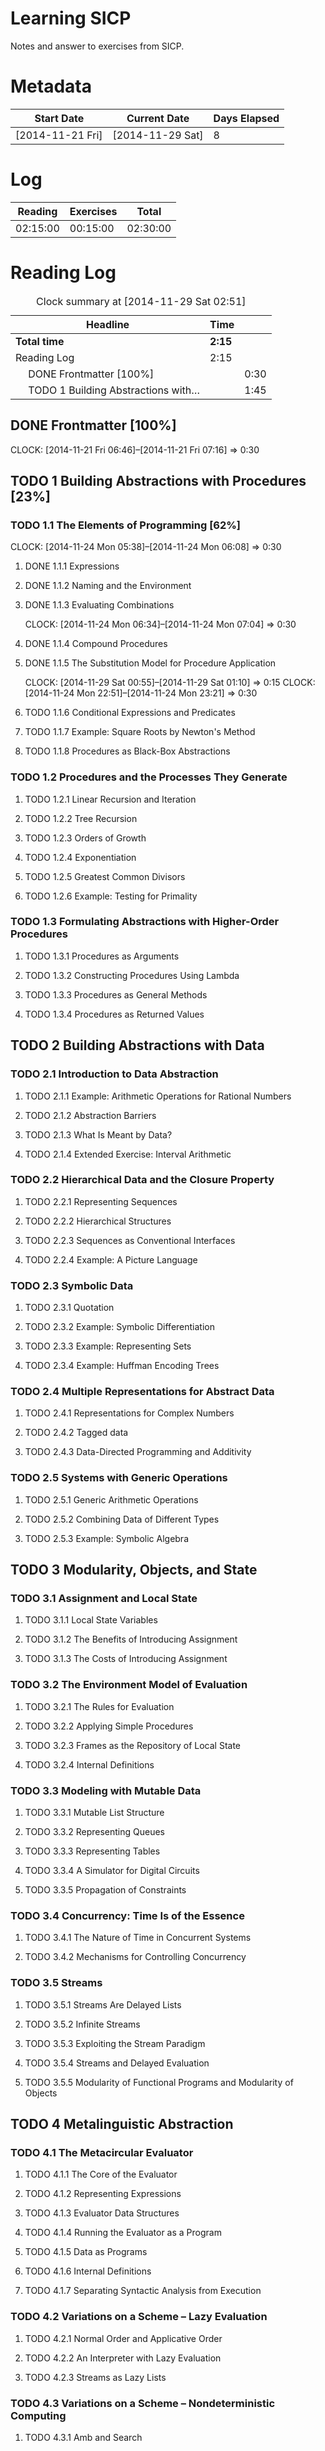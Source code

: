 * Learning SICP
  Notes and answer to exercises from SICP.
  
* Metadata
  | Start Date       | Current Date     | Days Elapsed |
  |------------------+------------------+--------------|
  | [2014-11-21 Fri] | [2014-11-29 Sat] |            8 |
  #+TBLFM: $3 = $2 - $1
  
* Log
  |  Reading | Exercises |    Total |
  |----------+-----------+----------|
  | 02:15:00 |  00:15:00 | 02:30:00 |
  #+TBLFM: @2$1 = remote(Reading, @2$2);T::@2$2 = remote(Exercises, @2$2);T::$3 = $1 + $2;T
  

* Reading Log
#+NAME: Reading
#+BEGIN: clocktable :maxlevel 2 :scope subtree
#+CAPTION: Clock summary at [2014-11-29 Sat 02:51]
| Headline                                   | Time   |      |
|--------------------------------------------+--------+------|
| *Total time*                               | *2:15* |      |
|--------------------------------------------+--------+------|
| Reading Log                                | 2:15   |      |
| \emsp DONE Frontmatter [100%]              |        | 0:30 |
| \emsp TODO 1 Building Abstractions with... |        | 1:45 |
#+END:

** DONE Frontmatter [100%]
   CLOCK: [2014-11-21 Fri 06:46]--[2014-11-21 Fri 07:16] =>  0:30
   
** TODO 1 Building Abstractions with Procedures [23%]
   :PROPERTIES: 
   :COOKIE_DATA: todo recursive
   :END:      
   
*** TODO 1.1 The Elements of Programming [62%]
    CLOCK: [2014-11-24 Mon 05:38]--[2014-11-24 Mon 06:08] =>  0:30
**** DONE 1.1.1  Expressions
**** DONE 1.1.2  Naming and the Environment
**** DONE 1.1.3  Evaluating Combinations
     CLOCK: [2014-11-24 Mon 06:34]--[2014-11-24 Mon 07:04] =>  0:30
**** DONE 1.1.4  Compound Procedures
**** DONE 1.1.5  The Substitution Model for Procedure Application
     CLOCK: [2014-11-29 Sat 00:55]--[2014-11-29 Sat 01:10] =>  0:15
     CLOCK: [2014-11-24 Mon 22:51]--[2014-11-24 Mon 23:21] =>  0:30

**** TODO 1.1.6  Conditional Expressions and Predicates
**** TODO 1.1.7  Example: Square Roots by Newton's Method
**** TODO 1.1.8  Procedures as Black-Box Abstractions

*** TODO 1.2  Procedures and the Processes They Generate
**** TODO 1.2.1  Linear Recursion and Iteration
**** TODO 1.2.2  Tree Recursion
**** TODO 1.2.3  Orders of Growth
**** TODO 1.2.4  Exponentiation
**** TODO 1.2.5  Greatest Common Divisors
**** TODO 1.2.6  Example: Testing for Primality
*** TODO 1.3  Formulating Abstractions with Higher-Order Procedures
**** TODO 1.3.1  Procedures as Arguments
**** TODO 1.3.2  Constructing Procedures Using Lambda
**** TODO 1.3.3  Procedures as General Methods
**** TODO 1.3.4  Procedures as Returned Values
** TODO 2  Building Abstractions with Data
*** TODO 2.1  Introduction to Data Abstraction
**** TODO 2.1.1  Example: Arithmetic Operations for Rational Numbers
**** TODO 2.1.2  Abstraction Barriers
**** TODO 2.1.3  What Is Meant by Data?
**** TODO 2.1.4  Extended Exercise: Interval Arithmetic
*** TODO 2.2  Hierarchical Data and the Closure Property
**** TODO 2.2.1  Representing Sequences
**** TODO 2.2.2  Hierarchical Structures
**** TODO 2.2.3  Sequences as Conventional Interfaces
**** TODO 2.2.4  Example: A Picture Language
*** TODO 2.3  Symbolic Data
**** TODO 2.3.1  Quotation
**** TODO 2.3.2  Example: Symbolic Differentiation
**** TODO 2.3.3  Example: Representing Sets
**** TODO 2.3.4  Example: Huffman Encoding Trees
*** TODO 2.4  Multiple Representations for Abstract Data
**** TODO 2.4.1  Representations for Complex Numbers
**** TODO 2.4.2  Tagged data
**** TODO 2.4.3  Data-Directed Programming and Additivity
*** TODO 2.5  Systems with Generic Operations
**** TODO 2.5.1  Generic Arithmetic Operations
**** TODO 2.5.2  Combining Data of Different Types
**** TODO 2.5.3  Example: Symbolic Algebra
** TODO 3  Modularity, Objects, and State
*** TODO 3.1  Assignment and Local State
**** TODO 3.1.1  Local State Variables
**** TODO 3.1.2  The Benefits of Introducing Assignment
**** TODO 3.1.3  The Costs of Introducing Assignment
*** TODO 3.2  The Environment Model of Evaluation
**** TODO 3.2.1  The Rules for Evaluation
**** TODO 3.2.2  Applying Simple Procedures
**** TODO 3.2.3  Frames as the Repository of Local State
**** TODO 3.2.4  Internal Definitions
*** TODO 3.3  Modeling with Mutable Data
**** TODO 3.3.1  Mutable List Structure
**** TODO 3.3.2  Representing Queues
**** TODO 3.3.3  Representing Tables
**** TODO 3.3.4  A Simulator for Digital Circuits
**** TODO 3.3.5  Propagation of Constraints
*** TODO 3.4  Concurrency: Time Is of the Essence
**** TODO 3.4.1  The Nature of Time in Concurrent Systems
**** TODO 3.4.2  Mechanisms for Controlling Concurrency
*** TODO 3.5  Streams
**** TODO 3.5.1  Streams Are Delayed Lists
**** TODO 3.5.2  Infinite Streams
**** TODO 3.5.3  Exploiting the Stream Paradigm
**** TODO 3.5.4  Streams and Delayed Evaluation
**** TODO 3.5.5  Modularity of Functional Programs and Modularity of Objects
** TODO 4  Metalinguistic Abstraction
*** TODO 4.1  The Metacircular Evaluator
**** TODO 4.1.1  The Core of the Evaluator
**** TODO 4.1.2  Representing Expressions
**** TODO 4.1.3  Evaluator Data Structures
**** TODO 4.1.4  Running the Evaluator as a Program
**** TODO 4.1.5  Data as Programs
**** TODO 4.1.6  Internal Definitions
**** TODO 4.1.7  Separating Syntactic Analysis from Execution
*** TODO 4.2  Variations on a Scheme -- Lazy Evaluation
**** TODO 4.2.1  Normal Order and Applicative Order
**** TODO 4.2.2  An Interpreter with Lazy Evaluation
**** TODO 4.2.3  Streams as Lazy Lists
*** TODO 4.3  Variations on a Scheme -- Nondeterministic Computing
**** TODO 4.3.1  Amb and Search
**** TODO 4.3.2  Examples of Nondeterministic Programs
**** TODO 4.3.3  Implementing the Amb Evaluator
*** TODO 4.4  Logic Programming
**** TODO 4.4.1  Deductive Information Retrieval
**** TODO 4.4.2  How the Query System Works
**** TODO 4.4.3  Is Logic Programming Mathematical Logic?
**** TODO 4.4.4  Implementing the Query System
** TODO 5  Computing with Register Machines
*** TODO 5.1  Designing Register Machines
**** TODO 5.1.1  A Language for Describing Register Machines
**** TODO 5.1.2  Abstraction in Machine Design
**** TODO 5.1.3  Subroutines
**** TODO 5.1.4  Using a Stack to Implement Recursion
**** TODO 5.1.5  Instruction Summary
*** TODO 5.2  A Register-Machine Simulator
**** TODO 5.2.1  The Machine Model
**** TODO 5.2.2  The Assembler
**** TODO 5.2.3  Generating Execution Procedures for Instructions
**** TODO 5.2.4  Monitoring Machine Performance
*** TODO 5.3  Storage Allocation and Garbage Collection
**** TODO 5.3.1  Memory as Vectors
**** TODO 5.3.2  Maintaining the Illusion of Infinite Memory
*** TODO 5.4  The Explicit-Control Evaluator
**** TODO 5.4.1  The Core of the Explicit-Control Evaluator
**** TODO 5.4.2  Sequence Evaluation and Tail Recursion
**** TODO 5.4.3  Conditionals, Assignments, and Definitions
**** TODO 5.4.4  Running the Evaluator
*** TODO 5.5  Compilation
**** TODO 5.5.1  Structure of the Compiler
**** TODO 5.5.2  Compiling Expressions
**** TODO 5.5.3  Compiling Combinations
**** TODO 5.5.4  Combining Instruction Sequences
**** TODO 5.5.5  An Example of Compiled Code
**** TODO 5.5.6  Lexical Addressing
**** TODO 5.5.7  Interfacing Compiled Code to the Evaluator

* Exercise Log [1%]
  :PROPERTIES: 
  :COOKIE_DATA: todo recursive
  :END:      

#+NAME: Exercises
#+BEGIN: clocktable :maxlevel 2 :scope subtree
#+CAPTION: Clock summary at [2014-11-29 Sat 02:48]
| Headline                  | Time   |      |
|---------------------------+--------+------|
| *Total time*              | *0:15* |      |
|---------------------------+--------+------|
| Exercise Log [0%]         | 0:15   |      |
| \emsp TODO Chapter 1 [6%] |        | 0:15 |
#+END:


** TODO Chapter 1 [6%]

*** DONE Exercise 1.1
*** DONE Exercise 1.2
*** DONE Exercise 1.3
CLOCK: [2014-11-29 Sat 01:10]--[2014-11-29 Sat 01:25] =>  0:15

*** TODO Exercise 1.4
*** TODO Exercise 1.5
*** TODO Exercise 1.6
*** TODO Exercise 1.7
*** TODO Exercise 1.8
*** TODO Exercise 1.9
*** TODO Exercise 1.10
*** TODO Exercise 1.11
*** TODO Exercise 1.12
*** TODO Exercise 1.13
*** TODO Exercise 1.14
*** TODO Exercise 1.15
*** TODO Exercise 1.16
*** TODO Exercise 1.17
*** TODO Exercise 1.18
*** TODO Exercise 1.19
*** TODO Exercise 1.20
*** TODO Exercise 1.21
*** TODO Exercise 1.22
*** TODO Exercise 1.23
*** TODO Exercise 1.24
*** TODO Exercise 1.25
*** TODO Exercise 1.26
*** TODO Exercise 1.27
*** TODO Exercise 1.28
*** TODO Exercise 1.29
*** TODO Exercise 1.30
*** TODO Exercise 1.31
*** TODO Exercise 1.32
*** TODO Exercise 1.33
*** TODO Exercise 1.34
*** TODO Exercise 1.35
*** TODO Exercise 1.36
*** TODO Exercise 1.37
*** TODO Exercise 1.38
*** TODO Exercise 1.39
*** TODO Exercise 1.40
*** TODO Exercise 1.41
*** TODO Exercise 1.42
*** TODO Exercise 1.43
*** TODO Exercise 1.44
*** TODO Exercise 1.45
*** TODO Exercise 1.46

*** TODO Chapter 2
** TODO Exercise 2.1
** TODO Exercise 2.2
** TODO Exercise 2.3
** TODO Exercise 2.4
** TODO Exercise 2.5
** TODO Exercise 2.6
** TODO Exercise 2.7
** TODO Exercise 2.8
** TODO Exercise 2.9
** TODO Exercise 2.10
** TODO Exercise 2.11
** TODO Exercise 2.12
** TODO Exercise 2.13
** TODO Exercise 2.14
** TODO Exercise 2.15
** TODO Exercise 2.16
** TODO Exercise 2.17
** TODO Exercise 2.18
** TODO Exercise 2.19
** TODO Exercise 2.20
** TODO Exercise 2.21
** TODO Exercise 2.22
** TODO Exercise 2.23
** TODO Exercise 2.24
** TODO Exercise 2.25
** TODO Exercise 2.26
** TODO Exercise 2.27
** TODO Exercise 2.28
** TODO Exercise 2.29
** TODO Exercise 2.30
** TODO Exercise 2.31
** TODO Exercise 2.32
** TODO Exercise 2.33
** TODO Exercise 2.34
** TODO Exercise 2.35
** TODO Exercise 2.36
** TODO Exercise 2.37
** TODO Exercise 2.38
** TODO Exercise 2.39
** TODO Exercise 2.40
** TODO Exercise 2.41
** TODO Exercise 2.42
** TODO Exercise 2.43
** TODO Exercise 2.44
** TODO Exercise 2.45
** TODO Exercise 2.46
** TODO Exercise 2.47
** TODO Exercise 2.48
** TODO Exercise 2.49
** TODO Exercise 2.50
** TODO Exercise 2.51
** TODO Exercise 2.52
** TODO Exercise 2.53
** TODO Exercise 2.54
** TODO Exercise 2.55
** TODO Exercise 2.56
** TODO Exercise 2.57
** TODO Exercise 2.58
** TODO Exercise 2.59
** TODO Exercise 2.60
** TODO Exercise 2.61
** TODO Exercise 2.62
** TODO Exercise 2.63
** TODO Exercise 2.64
** TODO Exercise 2.65
** TODO Exercise 2.66
** TODO Exercise 2.67
** TODO Exercise 2.68
** TODO Exercise 2.69
** TODO Exercise 2.70
** TODO Exercise 2.71
** TODO Exercise 2.72
** TODO Exercise 2.73
** TODO Exercise 2.74
** TODO Exercise 2.75
** TODO Exercise 2.76
** TODO Exercise 2.77
** TODO Exercise 2.78
** TODO Exercise 2.79
** TODO Exercise 2.80
** TODO Exercise 2.81
** TODO Exercise 2.82
** TODO Exercise 2.83
** TODO Exercise 2.84
** TODO Exercise 2.85
** TODO Exercise 2.86
** TODO Exercise 2.87
** TODO Exercise 2.88
** TODO Exercise 2.89
** TODO Exercise 2.90
** TODO Exercise 2.91
** TODO Exercise 2.92
** TODO Exercise 2.93
** TODO Exercise 2.94
** TODO Exercise 2.95
** TODO Exercise 2.96
** TODO Exercise 2.97

*** TODO Chapter 3
** TODO Exercise 3.1
** TODO Exercise 3.2
** TODO Exercise 3.3
** TODO Exercise 3.4
** TODO Exercise 3.5
** TODO Exercise 3.6
** TODO Exercise 3.7
** TODO Exercise 3.8
** TODO Exercise 3.9
** TODO Exercise 3.10
** TODO Exercise 3.11
** TODO Exercise 3.12
** TODO Exercise 3.13
** TODO Exercise 3.14
** TODO Exercise 3.15
** TODO Exercise 3.16
** TODO Exercise 3.17
** TODO Exercise 3.18
** TODO Exercise 3.19
** TODO Exercise 3.20
** TODO Exercise 3.21
** TODO Exercise 3.22
** TODO Exercise 3.23
** TODO Exercise 3.24
** TODO Exercise 3.25
** TODO Exercise 3.26
** TODO Exercise 3.27
** TODO Exercise 3.28
** TODO Exercise 3.29
** TODO Exercise 3.30
** TODO Exercise 3.31
** TODO Exercise 3.32
** TODO Exercise 3.33
** TODO Exercise 3.34
** TODO Exercise 3.35
** TODO Exercise 3.36
** TODO Exercise 3.37
** TODO Exercise 3.38
** TODO Exercise 3.39
** TODO Exercise 3.40
** TODO Exercise 3.41
** TODO Exercise 3.42
** TODO Exercise 3.43
** TODO Exercise 3.44
** TODO Exercise 3.45
** TODO Exercise 3.46
** TODO Exercise 3.47
** TODO Exercise 3.48
** TODO Exercise 3.49
** TODO Exercise 3.50
** TODO Exercise 3.51
** TODO Exercise 3.52
** TODO Exercise 3.53
** TODO Exercise 3.54
** TODO Exercise 3.55
** TODO Exercise 3.56
** TODO Exercise 3.57
** TODO Exercise 3.58
** TODO Exercise 3.59
** TODO Exercise 3.60
** TODO Exercise 3.61
** TODO Exercise 3.62
** TODO Exercise 3.63
** TODO Exercise 3.64
** TODO Exercise 3.65
** TODO Exercise 3.66
** TODO Exercise 3.67
** TODO Exercise 3.68
** TODO Exercise 3.69
** TODO Exercise 3.70
** TODO Exercise 3.71
** TODO Exercise 3.72
** TODO Exercise 3.73
** TODO Exercise 3.74
** TODO Exercise 3.75
** TODO Exercise 3.76
** TODO Exercise 3.77
** TODO Exercise 3.78
** TODO Exercise 3.79
** TODO Exercise 3.80
** TODO Exercise 3.81
** TODO Exercise 3.82

* TODO Chapter 4
** TODO Exercise 4.1
** TODO Exercise 4.2
** TODO Exercise 4.3
** TODO Exercise 4.4
** TODO Exercise 4.5
** TODO Exercise 4.6
** TODO Exercise 4.7
** TODO Exercise 4.8
** TODO Exercise 4.9
** TODO Exercise 4.10
** TODO Exercise 4.11
** TODO Exercise 4.12
** TODO Exercise 4.13
** TODO Exercise 4.14
** TODO Exercise 4.15
** TODO Exercise 4.16
** TODO Exercise 4.17
** TODO Exercise 4.18
** TODO Exercise 4.19
** TODO Exercise 4.20
** TODO Exercise 4.21
** TODO Exercise 4.22
** TODO Exercise 4.23
** TODO Exercise 4.24
** TODO Exercise 4.25
** TODO Exercise 4.26
** TODO Exercise 4.27
** TODO Exercise 4.28
** TODO Exercise 4.29
** TODO Exercise 4.30
** TODO Exercise 4.31
** TODO Exercise 4.32
** TODO Exercise 4.33
** TODO Exercise 4.34
** TODO Exercise 4.35
** TODO Exercise 4.36
** TODO Exercise 4.37
** TODO Exercise 4.38
** TODO Exercise 4.39
** TODO Exercise 4.40
** TODO Exercise 4.41
** TODO Exercise 4.42
** TODO Exercise 4.43
** TODO Exercise 4.44
** TODO Exercise 4.45
** TODO Exercise 4.46
** TODO Exercise 4.47
** TODO Exercise 4.48
** TODO Exercise 4.49
** TODO Exercise 4.50
** TODO Exercise 4.51
** TODO Exercise 4.52
** TODO Exercise 4.53
** TODO Exercise 4.54
** TODO Exercise 4.55
** TODO Exercise 4.56
** TODO Exercise 4.57
** TODO Exercise 4.58
** TODO Exercise 4.59
** TODO Exercise 4.60
** TODO Exercise 4.61
** TODO Exercise 4.62
** TODO Exercise 4.63
** TODO Exercise 4.64
** TODO Exercise 4.65
** TODO Exercise 4.66
** TODO Exercise 4.67
** TODO Exercise 4.68
** TODO Exercise 4.69
** TODO Exercise 4.70
** TODO Exercise 4.71
** TODO Exercise 4.72
** TODO Exercise 4.73
** TODO Exercise 4.74
** TODO Exercise 4.75
** TODO Exercise 4.76
** TODO Exercise 4.77
** TODO Exercise 4.78
** TODO Exercise 4.79

*** TODO Chapter 5
** TODO Exercise 5.1
** TODO Exercise 5.2
** TODO Exercise 5.3
** TODO Exercise 5.4
** TODO Exercise 5.5
** TODO Exercise 5.6
** TODO Exercise 5.7
** TODO Exercise 5.8
** TODO Exercise 5.9
** TODO Exercise 5.10
** TODO Exercise 5.11
** TODO Exercise 5.12
** TODO Exercise 5.13
** TODO Exercise 5.14
** TODO Exercise 5.15
** TODO Exercise 5.16
** TODO Exercise 5.17
** TODO Exercise 5.18
** TODO Exercise 5.19
** TODO Exercise 5.20
** TODO Exercise 5.21
** TODO Exercise 5.22
** TODO Exercise 5.23
** TODO Exercise 5.24
** TODO Exercise 5.25
** TODO Exercise 5.26
** TODO Exercise 5.27
** TODO Exercise 5.28
** TODO Exercise 5.29
** TODO Exercise 5.30
** TODO Exercise 5.31
** TODO Exercise 5.32
** TODO Exercise 5.33
** TODO Exercise 5.34
** TODO Exercise 5.35
** TODO Exercise 5.36
** TODO Exercise 5.37
** TODO Exercise 5.38
** TODO Exercise 5.39
** TODO Exercise 5.40
** TODO Exercise 5.41
** TODO Exercise 5.42
** TODO Exercise 5.43
** TODO Exercise 5.44
** TODO Exercise 5.45
** TODO Exercise 5.46
** TODO Exercise 5.47
** TODO Exercise 5.48
** TODO Exercise 5.49
** TODO Exercise 5.50
** TODO Exercise 5.51
** TODO Exercise 5.52
